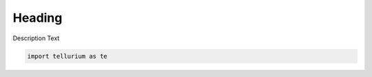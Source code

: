 

.. code:: python


Heading
~~~~~~~

Description Text

.. code:: python

    import tellurium as te

